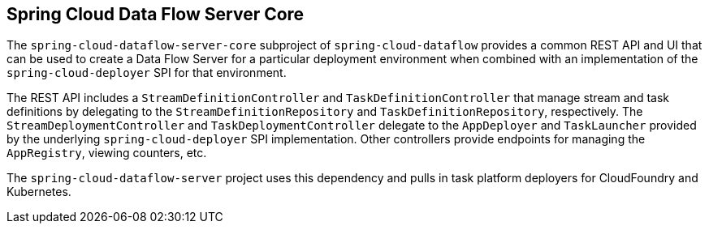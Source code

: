== Spring Cloud Data Flow Server Core

The `spring-cloud-dataflow-server-core` subproject of `spring-cloud-dataflow` provides a common
REST API and UI that can be used to create a Data Flow Server for a particular deployment
environment when combined with an implementation of the `spring-cloud-deployer` SPI for that
environment.

The REST API includes a `StreamDefinitionController` and `TaskDefinitionController` that manage
stream and task definitions by delegating to the `StreamDefinitionRepository` and
`TaskDefinitionRepository`, respectively. The `StreamDeploymentController` and
`TaskDeploymentController` delegate to the `AppDeployer` and `TaskLauncher` provided by the
underlying `spring-cloud-deployer` SPI implementation. Other controllers provide endpoints for
managing the `AppRegistry`, viewing counters, etc.

The `spring-cloud-dataflow-server` project uses this dependency and pulls in task platform deployers for CloudFoundry and Kubernetes.